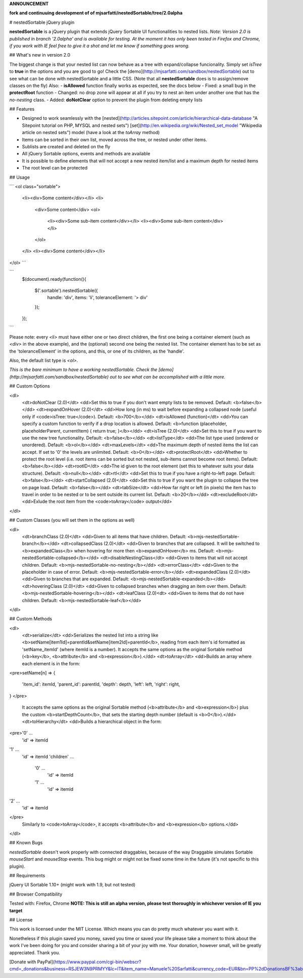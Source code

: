 **ANNOUNCEMENT**  

**fork and continuuing development of of mjsarfatti/nestedSortable/tree/2.0alpha**

# nestedSortable jQuery plugin

**nestedSortable** is a jQuery plugin that extends jQuery Sortable UI functionalities to nested lists.  
*Note: Version 2.0 is published in branch '2.0alpha' and is available for testing. At the moment it has only been tested in Firefox and Chrome, if you work with IE feel free to give it a shot and let me know if something goes wrong.*


## What's new in version 2.0

The biggest change is that your nested list can now behave as a tree with expand/collapse funcionality. Simply set `isTree` to **true** in the options and you are good to go! Check the [demo](http://mjsarfatti.com/sandbox/nestedSortable) out to see what can be done with nestedSortable and a little CSS. (Note that all **nestedSortable** does is to assign/remove classes on the fly)  
Also:
- **isAllowed** function finally works as expected, see the docs below
- Fixed: a small bug in the **protectRoot** function
- Changed: no drop zone will appear at all if you try to nest an item under another one that has the *no-nesting* class.
- Added: **doNotClear** option to prevent the plugin from deleting empty lists


## Features

- Designed to work seamlessly with the [nested](http://articles.sitepoint.com/article/hierarchical-data-database "A Sitepoint tutorial on PHP, MYSQL and nested sets") [set](http://en.wikipedia.org/wiki/Nested_set_model "Wikipedia article on nested sets") model (have a look at the `toArray` method)
- Items can be sorted in their own list, moved across the tree, or nested under other items.
- Sublists are created and deleted on the fly
- All jQuery Sortable options, events and methods are available
- It is possible to define elements that will not accept a new nested item/list and a maximum depth for nested items
- The root level can be protected

## Usage

```
<ol class="sortable">
	<li><div>Some content</div></li>
	<li>
		<div>Some content</div>
		<ol>
			<li><div>Some sub-item content</div></li>
			<li><div>Some sub-item content</div></li>
		</ol>
	</li>
	<li><div>Some content</div></li>
</ol>
```

```
	$(document).ready(function(){

		$('.sortable').nestedSortable({
			handle: 'div',
			items: 'li',
			toleranceElement: '> div'
		});

	});
```

Please note: every `<li>` must have either one or two direct children, the first one being a container element (such as `<div>` in the above example), and the (optional) second one being the nested list. The container element has to be set as the 'toleranceElement' in the options, and this, or one of its children, as the 'handle'.

Also, the default list type is `<ol>`.

*This is the bare minimum to have a working nestedSortable. Check the [demo](http://mjsarfatti.com/sandbox/nestedSortable) out to see what can be accomplished with a little more.*

## Custom Options

<dl>
	<dt>doNotClear (2.0)</dt>
	<dd>Set this to true if you don't want empty lists to be removed. Default: <b>false</b></dd>
	<dt>expandOnHover (2.0)</dt>
	<dd>How long (in ms) to wait before expanding a collapsed node (useful only if <code>isTree: true</code>). Default: <b>700</b></dd>
	<dt>isAllowed (function)</dt>
	<dd>You can specify a custom function to verify if a drop location is allowed. Default: <b>function (placeholder, placeholderParent, currentItem) { return true; }</b></dd>
	<dt>isTree (2.0)</dt>
	<dd>Set this to true if you want to use the new tree functionality. Default: <b>false</b></dd>
	<dt>listType</dt>
	<dd>The list type used (ordered or unordered). Default: <b>ol</b></dd>
	<dt>maxLevels</dt>
	<dd>The maximum depth of nested items the list can accept. If set to '0' the levels are unlimited. Default: <b>0</b></dd>
	<dt>protectRoot</dt>
	<dd>Whether to protect the root level (i.e. root items can be sorted but not nested, sub-items cannot become root items). Default: <b>false</b></dd>
	<dt>rootID</dt>
	<dd>The id given to the root element (set this to whatever suits your data structure). Default: <b>null</b></dd>
	<dt>rtl</dt>
	<dd>Set this to true if you have a right-to-left page. Default: <b>false</b></dd>
	<dt>startCollapsed (2.0)</dt>
	<dd>Set this to true if you want the plugin to collapse the tree on page load. Default: <b>false</b></dd>
	<dt>tabSize</dt>
	<dd>How far right or left (in pixels) the item has to travel in order to be nested or to be sent outside its current list. Default: <b>20</b></dd>
	<dt>excludeRoot</dt>
	<dd>Exlude the root item from the <code>toArray</code> output</dd>
</dl>

## Custom Classes (you will set them in the options as well)

<dl>
	<dt>branchClass (2.0)</dt>
	<dd>Given to all items that have children. Default: <b>mjs-nestedSortable-branch</b></dd>
	<dt>collapsedClass (2.0)</dt>
	<dd>Given to branches that are collapsed. It will be switched to <b>expandedClass</b> when hovering for more then <b>expandOnHover</b> ms. Default: <b>mjs-nestedSortable-collapsed</b></dd> 
	<dt>disableNestingClass</dt>
	<dd>Given to items that will not accept children. Default: <b>mjs-nestedSortable-no-nesting</b></dd>
	<dt>errorClass</dt>
	<dd>Given to the placeholder in case of error. Default: <b>mjs-nestedSortable-error</b></dd>
	<dt>expandedClass (2.0)</dt>
	<dd>Given to branches that are expanded. Default: <b>mjs-nestedSortable-expanded</b></dd>
	<dt>hoveringClass (2.0)</dt>
	<dd>Given to collapsed branches when dragging an item over them. Default: <b>mjs-nestedSortable-hovering</b></dd>
	<dt>leafClass (2.0)<dt>
	<dd>Given to items that do not have children. Default: <b>mjs-nestedSortable-leaf</b></dd>
</dl>

## Custom Methods

<dl>
	<dt>serialize</dt>
	<dd>Serializes the nested list into a string like <b>setName[item1Id]=parentId&setName[item2Id]=parentId</b>, reading from each item's id formatted as 'setName_itemId' (where itemId is a number).
	It accepts the same options as the original Sortable method (<b>key</b>, <b>attribute</b> and <b>expression</b>).</dd>
	<dt>toArray</dt>
	<dd>Builds an array where each element is in the form:
<pre>setName[n] =>
{
	'item_id': itemId,
	'parent_id': parentId,
	'depth': depth,
	'left': left,
	'right': right,
}
</pre>
	It accepts the same options as the original Sortable method (<b>attribute</b> and <b>expression</b>) plus the custom <b>startDepthCount</b>, that sets the starting depth number (default is <b>0</b>).</dd>
	<dt>toHierarchy</dt>
	<dd>Builds a hierarchical object in the form:
<pre>'0' ...
	'id' => itemId
'1' ...
	'id' => itemId
	'children' ...
		'0' ...
			'id' => itemId
		'1' ...
			'id' => itemId
'2' ...
	'id' => itemId
</pre>
	Similarly to <code>toArray</code>, it accepts <b>attribute</b> and <b>expression</b> options.</dd>
</dl>

## Known Bugs

*nestedSortable* doesn't work properly with connected draggables, because of the way Draggable simulates Sortable `mouseStart` and `mouseStop` events. This bug might or might not be fixed some time in the future (it's not specific to this plugin).

## Requirements

jQuery UI Sortable 1.10+ (might work with 1.9, but not tested)

## Browser Compatibility

Tested with: Firefox, Chrome  
**NOTE: This is still an alpha version, please test thoroughly in whichever version of IE you target**

## License

This work is licensed under the MIT License.  
Which means you can do pretty much whatever you want with it.

Nonetheless if this plugin saved you money, saved you time or saved your life please take a moment to think about the work I've been doing for you and consider sharing a bit of your joy with me. Your donation, however small, will be greatly appreciated.  
Thank you.

[Donate with PayPal](https://www.paypal.com/cgi-bin/webscr?cmd=_donations&business=RSJEW3N9PRMYY&lc=IT&item_name=Manuele%20Sarfatti&currency_code=EUR&bn=PP%2dDonationsBF%3abtn_donateCC_LG%2egif%3aNonHosted)
